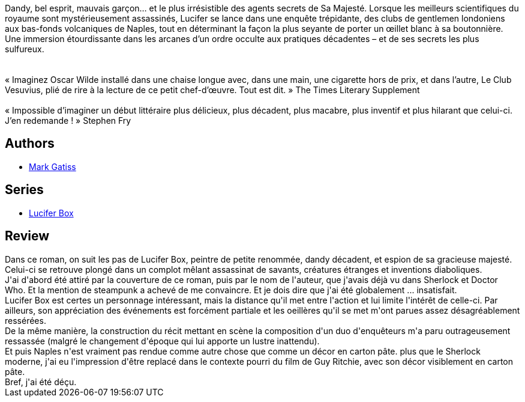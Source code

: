 :jbake-type: post
:jbake-status: published
:jbake-title: Le Club Vesuvius (Lucifer Box, #1)
:jbake-tags:  enquête, fin-du-monde, voyage,_année_2018,_mois_déc.,_note_1,read,steampunk
:jbake-date: 2018-12-12
:jbake-depth: ../../
:jbake-uri: goodreads/books/9791028104399.adoc
:jbake-bigImage: https://i.gr-assets.com/images/S/compressed.photo.goodreads.com/books/1543858458l/38600025._SX98_.jpg
:jbake-smallImage: https://i.gr-assets.com/images/S/compressed.photo.goodreads.com/books/1543858458l/38600025._SY75_.jpg
:jbake-source: https://www.goodreads.com/book/show/38600025
:jbake-style: goodreads goodreads-book

++++
<div class="book-description">
Dandy, bel esprit, mauvais garçon… et le plus irrésistible des agents secrets de Sa Majesté. Lorsque les meilleurs scientifiques du royaume sont mystérieusement assassinés, Lucifer se lance dans une enquête trépidante, des clubs de gentlemen londoniens aux bas-fonds volcaniques de Naples, tout en déterminant la façon la plus seyante de porter un œillet blanc à sa boutonnière. Une immersion étourdissante dans les arcanes d’un ordre occulte aux pratiques décadentes – et de ses secrets les plus sulfureux.<br /> <br /> <br />« Imaginez Oscar Wilde installé dans une chaise longue avec, dans une main, une cigarette hors de prix, et dans l’autre, Le Club Vesuvius, plié de rire à la lecture de ce petit chef-d’œuvre. Tout est dit. » The Times Literary Supplement<br /> <br />« Impossible d’imaginer un début littéraire plus délicieux, plus décadent, plus macabre, plus inventif et plus hilarant que celui-ci. J’en redemande ! » Stephen Fry
</div>
++++


## Authors
* link:../authors/74861.html[Mark Gatiss]

## Series
* link:../series/Lucifer_Box.html[Lucifer Box]

## Review

++++
Dans ce roman, on suit les pas de Lucifer Box, peintre de petite renommée, dandy décadent, et espion de sa gracieuse majesté.<br/>Celui-ci se retrouve plongé dans un complot mêlant assassinat de savants, créatures étranges et inventions diaboliques.<br/>J'ai d'abord été attiré par la couverture de ce roman, puis par le nom de l'auteur, que j'avais déjà vu dans Sherlock et Doctor Who. Et la mention de steampunk a achevé de me convaincre. Et je dois dire que j'ai été globalement ... insatisfait.<br/>Lucifer Box est certes un personnage intéressant, mais la distance qu'il met entre l'action et lui limite l'intérêt de celle-ci. Par ailleurs, son appréciation des événements est forcément partiale et les oeillères qu'il se met m'ont parues assez désagréablement ressérées.<br/>De la même manière, la construction du récit mettant en scène la composition d'un duo d'enquêteurs m'a paru outrageusement ressassée (malgré le changement d'époque qui lui apporte un lustre inattendu).<br/>Et puis Naples n'est vraiment pas rendue comme autre chose que comme un décor en carton pâte. plus que le Sherlock moderne, j'ai eu l'impression d'être replacé dans le contexte pourri du film de Guy Ritchie, avec son décor visiblement en carton pâte.<br/>Bref, j'ai été déçu.
++++